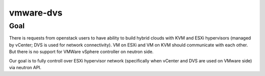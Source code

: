 ==========
vmware-dvs
==========

Goal
====
There is requests from openstack users to have ability to build hybrid
clouds with KVM and ESXi hypervisors (managed by vCenter; DVS is used for
network connectivity). VM on ESXi and VM on KVM should communicate with each
other. But there is no support for VMWare vSphere controller on neutron side.

Our goal is to fully controll over ESXi hypervisor network (specifically when
vCenter and DVS are used on VMware side) via neutron API.
